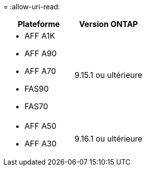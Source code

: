 = 
:allow-uri-read: 


[cols="2"]
|===
| Plateforme | Version ONTAP 


 a| 
* AFF A1K
* AFF A90
* AFF A70
* FAS90
* FAS70

| 9.15.1 ou ultérieure 


 a| 
* AFF A50
* AFF A30

| 9.16.1 ou ultérieure 
|===